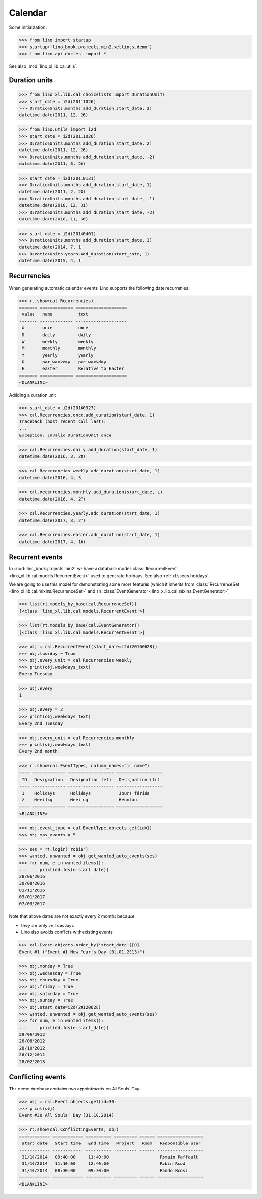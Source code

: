 .. _book.specs.cal:

=================
Calendar
=================


.. How to test just this document

   $ python setup.py test -s tests.SpecsTests.test_cal

Some initialization:

>>> from lino import startup
>>> startup('lino_book.projects.min2.settings.demo')
>>> from lino.api.doctest import *


See also :mod:`lino_xl.lib.cal.utils`.


Duration units
==============

>>> from lino_xl.lib.cal.choicelists import DurationUnits
>>> start_date = i2d(20111026)
>>> DurationUnits.months.add_duration(start_date, 2)
datetime.date(2011, 12, 26)

>>> from lino.utils import i2d
>>> start_date = i2d(20111026)
>>> DurationUnits.months.add_duration(start_date, 2)
datetime.date(2011, 12, 26)
>>> DurationUnits.months.add_duration(start_date, -2)
datetime.date(2011, 8, 26)

>>> start_date = i2d(20110131)
>>> DurationUnits.months.add_duration(start_date, 1)
datetime.date(2011, 2, 28)
>>> DurationUnits.months.add_duration(start_date, -1)
datetime.date(2010, 12, 31)
>>> DurationUnits.months.add_duration(start_date, -2)
datetime.date(2010, 11, 30)

>>> start_date = i2d(20140401)
>>> DurationUnits.months.add_duration(start_date, 3)
datetime.date(2014, 7, 1)
>>> DurationUnits.years.add_duration(start_date, 1)
datetime.date(2015, 4, 1)


Recurrencies
============

When generating automatic calendar events, Lino supports the following
date recurrenies:

>>> rt.show(cal.Recurrencies)
======= ============= ====================
 value   name          text
------- ------------- --------------------
 O       once          once
 D       daily         daily
 W       weekly        weekly
 M       monthly       monthly
 Y       yearly        yearly
 P       per_weekday   per weekday
 E       easter        Relative to Easter
======= ============= ====================
<BLANKLINE>

Addding a duration unit

>>> start_date = i2d(20160327)
>>> cal.Recurrencies.once.add_duration(start_date, 1)
Traceback (most recent call last):
...
Exception: Invalid DurationUnit once

>>> cal.Recurrencies.daily.add_duration(start_date, 1)
datetime.date(2016, 3, 28)

>>> cal.Recurrencies.weekly.add_duration(start_date, 1)
datetime.date(2016, 4, 3)

>>> cal.Recurrencies.monthly.add_duration(start_date, 1)
datetime.date(2016, 4, 27)

>>> cal.Recurrencies.yearly.add_duration(start_date, 1)
datetime.date(2017, 3, 27)

>>> cal.Recurrencies.easter.add_duration(start_date, 1)
datetime.date(2017, 4, 16)


Recurrent events
================

In :mod:`lino_book.projects.min2` we have a database model
:class:`RecurrentEvent <lino_xl.lib.cal.models.RecurrentEvent>` used
to generate holidays.  See also :ref:`xl.specs.holidays`.

We are going to use this model for demonstrating some more features
(which it inherits from :class:`RecurrenceSet
<lino_xl.lib.cal.mixins.RecurrenceSet>` and an :class:`EventGenerator
<lino_xl.lib.cal.mixins.EventGenerator>`)


>>> list(rt.models_by_base(cal.RecurrenceSet))
[<class 'lino_xl.lib.cal.models.RecurrentEvent'>]

>>> list(rt.models_by_base(cal.EventGenerator))
[<class 'lino_xl.lib.cal.models.RecurrentEvent'>]

>>> obj = cal.RecurrentEvent(start_date=i2d(20160628))
>>> obj.tuesday = True
>>> obj.every_unit = cal.Recurrencies.weekly
>>> print(obj.weekdays_text)
Every Tuesday

>>> obj.every
1

>>> obj.every = 2
>>> print(obj.weekdays_text)
Every 2nd Tuesday

>>> obj.every_unit = cal.Recurrencies.monthly
>>> print(obj.weekdays_text)
Every 2nd month


>>> rt.show(cal.EventTypes, column_names="id name")
==== ============= ================== ==================
 ID   Designation   Designation (et)   Designation (fr)
---- ------------- ------------------ ------------------
 1    Holidays      Holidays           Jours fériés
 2    Meeting       Meeting            Réunion
==== ============= ================== ==================
<BLANKLINE>

>>> obj.event_type = cal.EventType.objects.get(id=1)
>>> obj.max_events = 5

>>> ses = rt.login('robin')
>>> wanted, unwanted = obj.get_wanted_auto_events(ses)
>>> for num, e in wanted.items():
...     print(dd.fds(e.start_date))
28/06/2016
30/08/2016
01/11/2016
03/01/2017
07/03/2017

Note that above dates are not exactly every 2 months because 

- they are only on Tuesdays
- Lino also avoids conflicts with existing events

>>> cal.Event.objects.order_by('start_date')[0]
Event #1 ("Event #1 New Year's Day (01.01.2013)")

>>> obj.monday = True
>>> obj.wednesday = True
>>> obj.thursday = True
>>> obj.friday = True
>>> obj.saturday = True
>>> obj.sunday = True
>>> obj.start_date=i2d(20120628)
>>> wanted, unwanted = obj.get_wanted_auto_events(ses)
>>> for num, e in wanted.items():
...     print(dd.fds(e.start_date))
28/06/2012
28/08/2012
28/10/2012
28/12/2012
28/02/2013




Conflicting events
==================

The demo datebase contains two appointments on All Souls' Day:

>>> obj = cal.Event.objects.get(id=30)
>>> print(obj)
Event #30 All Souls' Day (31.10.2014)

>>> rt.show(cal.ConflictingEvents, obj)
============ ============ ========== ========= ====== ==================
 Start date   Start time   End Time   Project   Room   Responsible user
------------ ------------ ---------- --------- ------ ------------------
 31/10/2014   09:40:00     11:40:00                    Romain Raffault
 31/10/2014   11:10:00     12:40:00                    Robin Rood
 31/10/2014   08:30:00     09:30:00                    Rando Roosi
============ ============ ========== ========= ====== ==================
<BLANKLINE>
